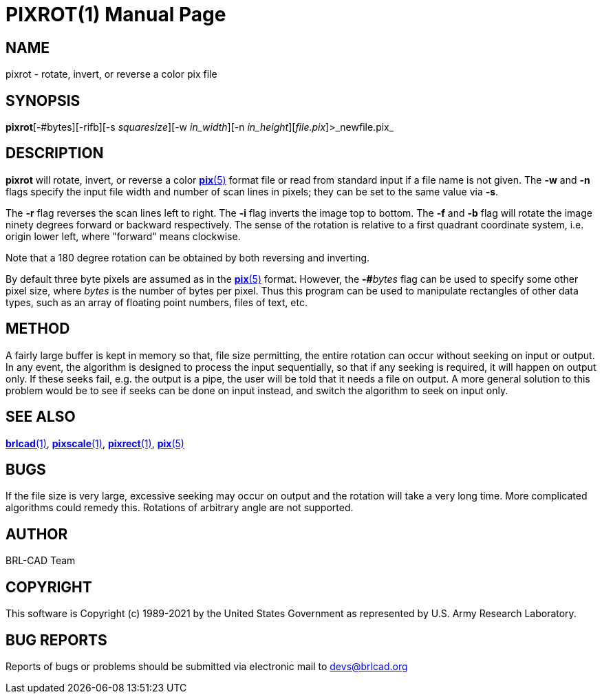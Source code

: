 = PIXROT(1)
BRL-CAD Team
:doctype: manpage
:man manual: BRL-CAD
:man source: BRL-CAD
:page-layout: base

== NAME

pixrot - rotate, invert, or reverse a color pix file

== SYNOPSIS

*pixrot*[-#bytes][-rifb][-s _squaresize_][-w _in_width_][-n _in_height_][_file.pix_]>_newfile.pix_

== DESCRIPTION

[cmd]*pixrot* will rotate, invert, or reverse a color xref:man:5/pix.adoc[*pix*(5)] format file or read from standard input if a file name is not given.  The [opt]*-w* and [opt]*-n* flags specify the input file width and number of scan lines in pixels; they can be set to the same value via [opt]*-s*.

The [opt]*-r* flag reverses the scan lines left to right. The [opt]*-i* flag inverts the image top to bottom. The [opt]*-f* and [opt]*-b* flag will rotate the image ninety degrees forward or backward respectively. The sense of the rotation is relative to a first quadrant coordinate system, i.e. origin lower left, where "forward" means clockwise.

Note that a 180 degree rotation can be obtained by both reversing and inverting.

By default three byte pixels are assumed as in the xref:man:5/pix.adoc[*pix*(5)] format.  However, the [opt]*-#*[rep]_bytes_ flag can be used to specify some other pixel size, where __bytes__ is the number of bytes per pixel.  Thus this program can be used to manipulate rectangles of other data types, such as an array of floating point numbers, files of text, etc.

== METHOD

A fairly large buffer is kept in memory so that, file size permitting, the entire rotation can occur without seeking on input or output. In any event, the algorithm is designed to process the input sequentially, so that if any seeking is required, it will happen on output only.  If these seeks fail, e.g. the output is a pipe, the user will be told that it needs a file on output. A more general solution to this problem would be to see if seeks can be done on input instead, and switch the algorithm to seek on input only.

== SEE ALSO

xref:man:1/brlcad.adoc[*brlcad*(1)], xref:man:1/pixscale.adoc[*pixscale*(1)], xref:man:1/pixrect.adoc[*pixrect*(1)], xref:man:5/pix.adoc[*pix*(5)]

== BUGS

If the file size is very large, excessive seeking may occur on output and the rotation will take a very long time.  More complicated algorithms could remedy this. Rotations of arbitrary angle are not supported.

== AUTHOR

BRL-CAD Team

== COPYRIGHT

This software is Copyright (c) 1989-2021 by the United States Government as represented by U.S. Army Research Laboratory.

== BUG REPORTS

Reports of bugs or problems should be submitted via electronic mail to mailto:devs@brlcad.org[]